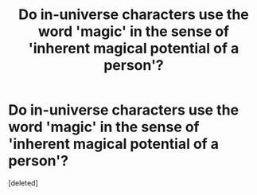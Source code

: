 #+TITLE: Do in-universe characters use the word 'magic' in the sense of 'inherent magical potential of a person'?

* Do in-universe characters use the word 'magic' in the sense of 'inherent magical potential of a person'?
:PROPERTIES:
:Score: 1
:DateUnix: 1541583911.0
:DateShort: 2018-Nov-07
:END:
[deleted]

